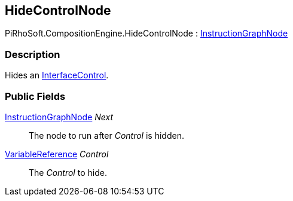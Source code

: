 [#reference/hide-control-node]

## HideControlNode

PiRhoSoft.CompositionEngine.HideControlNode : <<reference/instruction-graph-node.html,InstructionGraphNode>>

### Description

Hides an <<reference/interface-control.html,InterfaceControl>>.

### Public Fields

<<reference/instruction-graph-node.html,InstructionGraphNode>> _Next_::

The node to run after _Control_ is hidden.

<<reference/variable-reference.html,VariableReference>> _Control_::

The _Control_ to hide.